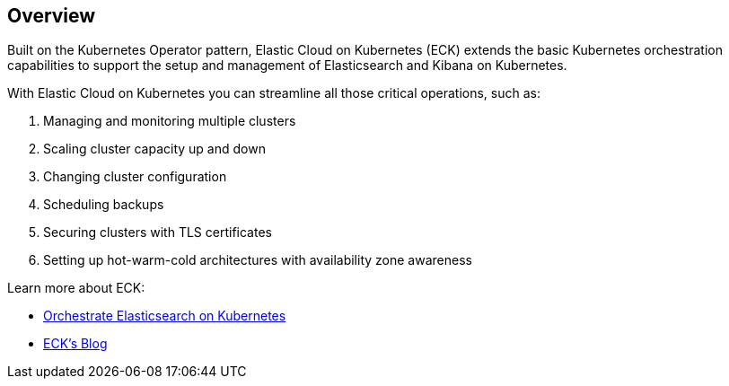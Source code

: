ifdef::env-github[]
****
link:https://www.elastic.co/guide/en/cloud-on-k8s/master/k8s-overview.html[View this document on the Elastic website]
****
endif::[]
[id="{p}-overview"]
== Overview

Built on the Kubernetes Operator pattern, Elastic Cloud on Kubernetes (ECK) extends the basic Kubernetes orchestration capabilities to support the setup and management of Elasticsearch and Kibana on Kubernetes.

With Elastic Cloud on Kubernetes you can streamline all those critical operations, such as:

. Managing and monitoring multiple clusters
. Scaling cluster capacity up and down
. Changing cluster configuration
. Scheduling backups
. Securing clusters with TLS certificates
. Setting up hot-warm-cold architectures with availability zone awareness

Learn more about ECK:

- link:https://www.elastic.co/elasticsearch-kubernetes[Orchestrate Elasticsearch on Kubernetes]
- link:https://www.elastic.co/blog/introducing-elastic-cloud-on-kubernetes-the-elasticsearch-operator-and-beyond?elektra=products&storm=sub1[ECK's Blog]
